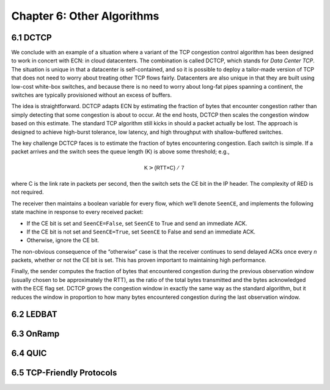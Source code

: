 Chapter 6:  Other Algorithms
==================================

..
	The following is cut-and-pasted, and still needs attention.

..
	Frame these algorithms as targeted at specific use cases:
	Datacenters (DCTCP), Scavengers (LEDBAT), Transient (OnRamp).
	The title probably isn't quite right.


6.1 DCTCP
---------------

We conclude with an example of a situation where a variant of the TCP
congestion control algorithm has been designed to work in concert with
ECN: in cloud datacenters. The combination is called DCTCP, which stands
for *Data Center TCP*. The situation is unique in that a datacenter is
self-contained, and so it is possible to deploy a tailor-made version of
TCP that does not need to worry about treating other TCP flows fairly.
Datacenters are also unique in that they are built using low-cost
white-box switches, and because there is no need to worry about long-fat
pipes spanning a continent, the switches are typically provisioned
without an excess of buffers.

The idea is straightforward. DCTCP adapts ECN by estimating the fraction
of bytes that encounter congestion rather than simply detecting that
some congestion is about to occur. At the end hosts, DCTCP then scales
the congestion window based on this estimate. The standard TCP algorithm
still kicks in should a packet actually be lost. The approach is
designed to achieve high-burst tolerance, low latency, and high
throughput with shallow-buffered switches.

The key challenge DCTCP faces is to estimate the fraction of bytes
encountering congestion. Each switch is simple. If a packet arrives and
the switch sees the queue length (K) is above some threshold; e.g.,

.. math:: \mathsf{K} > \mathsf{(RTT × C)\ /\ 7}

where C is the link rate in packets per second, then the switch sets the
CE bit in the IP header. The complexity of RED is not required.

The receiver then maintains a boolean variable for every flow, which
we’ll denote ``SeenCE``, and implements the following state machine in
response to every received packet:

-  If the CE bit is set and ``SeenCE=False``, set ``SeenCE`` to True and
   send an immediate ACK.

-  If the CE bit is not set and ``SeenCE=True``, set ``SeenCE`` to False
   and send an immediate ACK.

-  Otherwise, ignore the CE bit.

The non-obvious consequence of the “otherwise” case is that the receiver
continues to send delayed ACKs once every *n* packets, whether or not
the CE bit is set. This has proven important to maintaining high
performance.

Finally, the sender computes the fraction of bytes that encountered
congestion during the previous observation window (usually chosen to be
approximately the RTT), as the ratio of the total bytes transmitted and
the bytes acknowledged with the ECE flag set. DCTCP grows the congestion
window in exactly the same way as the standard algorithm, but it reduces
the window in proportion to how many bytes encountered congestion during
the last observation window.

6.2 LEDBAT 
-----------------

6.3 OnRamp
-----------------

6.4 QUIC
-----------------

6.5 TCP-Friendly Protocols
--------------------------
